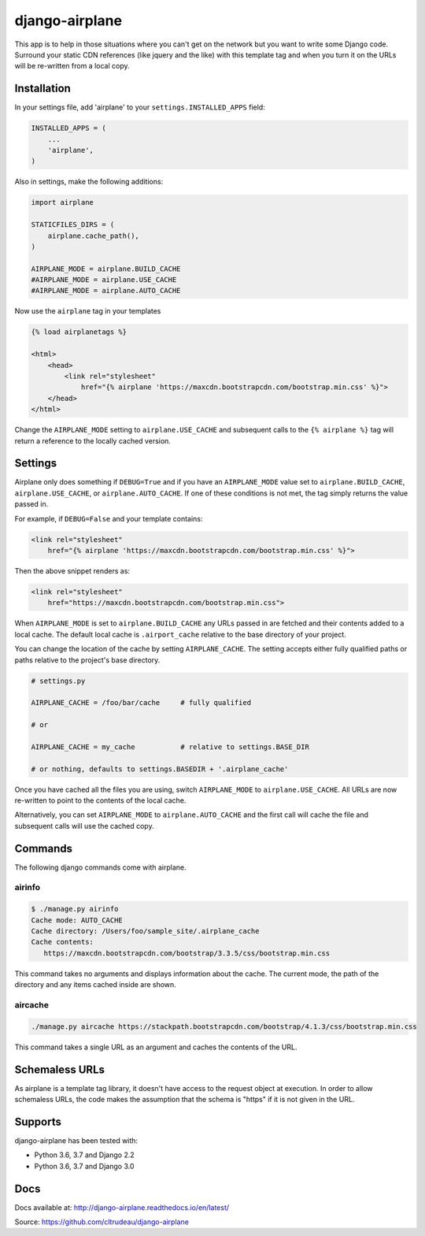 django-airplane
***************

This app is to help in those situations where you can't get on the network but
you want to write some Django code.  Surround your static CDN references (like
jquery and the like) with this template tag and when you turn it on the URLs
will be re-written from a local copy.

Installation
============

In your settings file, add 'airplane' to your ``settings.INSTALLED_APPS`` field:

.. code-block:: python

    INSTALLED_APPS = (
        ...
        'airplane',
    )

Also in settings, make the following additions:

.. code-block:: python

    import airplane

    STATICFILES_DIRS = (
        airplane.cache_path(),
    )

    AIRPLANE_MODE = airplane.BUILD_CACHE
    #AIRPLANE_MODE = airplane.USE_CACHE
    #AIRPLANE_MODE = airplane.AUTO_CACHE

Now use the ``airplane`` tag in your templates

.. code-block:: html

    {% load airplanetags %}

    <html>
        <head>
            <link rel="stylesheet"
                href="{% airplane 'https://maxcdn.bootstrapcdn.com/bootstrap.min.css' %}">
        </head>
    </html>

Change the ``AIRPLANE_MODE`` setting to ``airplane.USE_CACHE`` and subsequent
calls to the ``{% airplane %}`` tag will return a reference to the locally 
cached version.


Settings
========

Airplane only does something if ``DEBUG=True`` and if you have an
``AIRPLANE_MODE`` value set to ``airplane.BUILD_CACHE``,
``airplane.USE_CACHE``, or ``airplane.AUTO_CACHE``.  If one of these
conditions is not met, the tag simply returns the value passed in.

For example, if ``DEBUG=False`` and your template contains:

.. code-block:: html

    <link rel="stylesheet"
        href="{% airplane 'https://maxcdn.bootstrapcdn.com/bootstrap.min.css' %}">


Then the above snippet renders as:

.. code-block:: html

    <link rel="stylesheet"
        href="https://maxcdn.bootstrapcdn.com/bootstrap.min.css">


When ``AIRPLANE_MODE`` is set to ``airplane.BUILD_CACHE`` any URLs passed in
are fetched and their contents added to a local cache.  The default local
cache is ``.airport_cache`` relative to the base directory of your project.

You can change the location of the cache by setting ``AIRPLANE_CACHE``.  The
setting accepts either fully qualified paths or paths relative to the
project's base directory.

.. code-block:: python

    # settings.py

    AIRPLANE_CACHE = /foo/bar/cache     # fully qualified

    # or

    AIRPLANE_CACHE = my_cache           # relative to settings.BASE_DIR

    # or nothing, defaults to settings.BASEDIR + '.airplane_cache'


Once you have cached all the files you are using, switch ``AIRPLANE_MODE`` to
``airplane.USE_CACHE``.  All URLs are now re-written to point to the contents
of the local cache.

Alternatively, you can set ``AIRPLANE_MODE`` to ``airplane.AUTO_CACHE`` and
the first call will cache the file and subsequent calls will use the cached
copy.

Commands
========

The following django commands come with airplane.

airinfo
-------

.. code-block:: sh

    $ ./manage.py airinfo
    Cache mode: AUTO_CACHE
    Cache directory: /Users/foo/sample_site/.airplane_cache
    Cache contents:
       https://maxcdn.bootstrapcdn.com/bootstrap/3.3.5/css/bootstrap.min.css


This command takes no arguments and displays information about the cache. The
current mode, the path of the directory and any items cached inside are shown.


aircache
--------

.. code-block:: sh

    ./manage.py aircache https://stackpath.bootstrapcdn.com/bootstrap/4.1.3/css/bootstrap.min.css

This command takes a single URL as an argument and caches the contents of the
URL.

Schemaless URLs
===============

As airplane is a template tag library, it doesn't have access to the request
object at execution. In order to allow schemaless URLs, the code makes the
assumption that the schema is "https" if it is not given in the URL.


Supports
========

django-airplane has been tested with:

* Python 3.6, 3.7 and Django 2.2
* Python 3.6, 3.7 and Django 3.0

Docs
====

Docs available at: http://django-airplane.readthedocs.io/en/latest/

Source: https://github.com/cltrudeau/django-airplane

